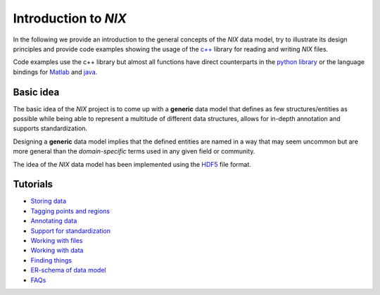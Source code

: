 Introduction to *NIX*
=====================

In the following we provide an introduction to the general concepts of
the *NIX* data model, try to illustrate its design principles and
provide code examples showing the usage of the
`c++ <https://github.com/g-node/nix>`__ library for reading and writing
*NIX* files.

Code examples use the c++ library but almost all functions have direct
counterparts in the `python library <https://github.com/g-node/nixpy>`__
or the language bindings for
`Matlab <https://github.com/g-node/nix-mx>`__ and
`java <https://github.com/g-node/nix-java>`__.

Basic idea
----------

The basic idea of the *NIX* project is to come up with a **generic**
data model that defines as few structures/entities as possible while
being able to represent a multitude of different data structures, allows
for in-depth annotation and supports standardization.

Designing a **generic** data model implies that the defined entities are
named in a way that may seem uncommon but are more general than the
*domain-specific* terms used in any given field or community.

The idea of the *NIX* data model has been implemented using the
`HDF5 <https://www.hdfgroup.org>`__ file format.

Tutorials
---------

-  `Storing data <./storing_data.md>`__
-  `Tagging points and regions <./tagging.md>`__
-  `Annotating data <./annotating.md>`__
-  `Support for standardization <./standardization.md>`__

-  `Working with files <./file_handling.md>`__
-  `Working with data <./data_handling.md>`__
-  `Finding things <./finding_things.md>`__

-  `ER-schema of data model <./data_model.md>`__

-  `FAQs <./faq.md>`__
